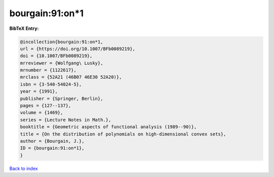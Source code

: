 bourgain:91:on*1
================

.. :cite:t:`bourgain:91:on*1`

.. bibliography:: ../../All.bib

**BibTeX Entry:**

.. code-block:: bibtex

   @incollection{bourgain:91:on*1,
   url = {https://doi.org/10.1007/BFb0089219},
   doi = {10.1007/BFb0089219},
   mrreviewer = {Wolfgang\ Lusky},
   mrnumber = {1122617},
   mrclass = {52A21 (46B07 46E30 52A20)},
   isbn = {3-540-54024-5},
   year = {1991},
   publisher = {Springer, Berlin},
   pages = {127--137},
   volume = {1469},
   series = {Lecture Notes in Math.},
   booktitle = {Geometric aspects of functional analysis (1989--90)},
   title = {On the distribution of polynomials on high-dimensional convex sets},
   author = {Bourgain, J.},
   ID = {bourgain:91:on*1},
   }

`Back to index <../index>`_
